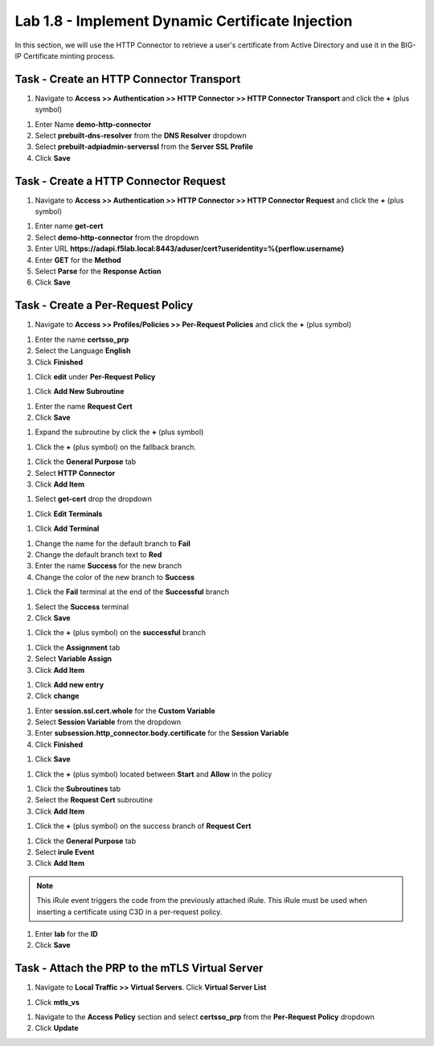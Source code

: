 Lab 1.8 - Implement Dynamic Certificate Injection
--------------------------------------------------

In this section, we will use the HTTP Connector to retrieve a user's certificate from Active Directory and use it in the BIG-IP Certificate minting process.


Task - Create an HTTP Connector Transport
~~~~~~~~~~~~~~~~~~~~~~~~~~~~~~~~~~~~~~~~~~

#. Navigate to **Access >> Authentication >> HTTP Connector >> HTTP Connector Transport** and click the  **+** (plus symbol)

|image54|

#. Enter Name **demo-http-connector**

#. Select **prebuilt-dns-resolver** from the **DNS Resolver** dropdown

#. Select **prebuilt-adpiadmin-serverssl** from the **Server SSL Profile**

#. Click **Save**

|image55|

Task - Create a HTTP Connector Request
~~~~~~~~~~~~~~~~~~~~~~~~~~~~~~~~~~~~~~

#. Navigate to **Access >> Authentication >> HTTP Connector >> HTTP Connector Request** and click the  **+** (plus symbol)

|image56|

#. Enter name **get-cert**
#. Select **demo-http-connector** from the dropdown
#. Enter URL **https://adapi.f5lab.local:8443/aduser/cert?useridentity=%{perflow.username}**
#. Enter **GET** for the **Method**
#. Select **Parse** for the **Response Action**
#. Click **Save**

|image57|


Task - Create a Per-Request Policy
~~~~~~~~~~~~~~~~~~~~~~~~~~~~~~~~~~

#. Navigate to **Access >> Profiles/Policies >> Per-Request Policies** and click the  **+** (plus symbol)

|image58|

#. Enter the name **certsso_prp**
#. Select the Language **English**
#. Click **Finished**

|image59|

#. Click **edit** under **Per-Request Policy**

|image60|

#. Click **Add New Subroutine**

|image61|

#. Enter the name **Request Cert**
#. Click **Save**

|image62|

#. Expand the subroutine by click the **+** (plus symbol)

|image63|

#. Click the **+** (plus symbol) on the fallback branch.

|image64|

#. Click the **General Purpose** tab
#. Select **HTTP Connector**
#. Click **Add Item**

|image65|

#. Select **get-cert** drop the dropdown

|image66|

#. Click **Edit Terminals**

|image67|

#. Click **Add Terminal**

|image68|

#. Change the name for the default branch to **Fail**
#. Change the default branch text to **Red**
#. Enter the name **Success** for the new branch
#. Change the color of the new branch to **Success**

|image69|

#. Click the **Fail** terminal at the end of the **Successful** branch

|image70|

#. Select the **Success** terminal
#. Click **Save**

|image71|

#. Click the **+** (plus symbol) on the **successful** branch

|image72|

#. Click the **Assignment** tab
#. Select **Variable Assign**
#. Click **Add Item**

|image73|

#. Click **Add new entry**
#. Click **change**

|image74|

#. Enter **session.ssl.cert.whole** for the **Custom Variable**
#. Select **Session Variable** from the dropdown
#. Enter **subsession.http_connector.body.certificate** for the **Session Variable**
#. Click **Finished**

|image75|

#. Click **Save**

|image76|

#. Click the **+** (plus symbol) located between **Start** and **Allow** in the policy

|image77|

#. Click the **Subroutines** tab
#. Select the **Request Cert** subroutine
#. Click **Add Item**

|image78|

#. Click the **+** (plus symbol) on the success branch of **Request Cert**

|image79|

#. Click the **General Purpose** tab
#. Select **irule Event**
#. Click **Add Item**


.. note::

   This iRule event triggers the code from the previously attached iRule. This iRule must be used when inserting a certificate using C3D in a per-request policy.

.. code-block:: none
   :linenos:

   when ACCESS_PER_REQUEST_AGENT_EVENT {
      set cert [ACCESS::session data get {session.ssl.cert.whole}]
      log local0. "My cert: $cert"
      SSL::c3d cert [X509::pem2der $cert]
   }


|image80|

#. Enter **lab** for the **ID**
#. Click **Save**

|image81|

Task - Attach the PRP to the mTLS Virtual Server
~~~~~~~~~~~~~~~~~~~~~~~~~~~~~~~~~~~~~~~~~~~~~~~~~~

#. Navigate to **Local Traffic >> Virtual Servers**.  Click **Virtual Server List**

|image82|

#. Click **mtls_vs**

|image83|

#. Navigate to the **Access Policy** section and select **certsso_prp** from the **Per-Request Policy** dropdown
#. Click **Update**


|image84|


.. |image54| image:: /_static/module1/image054.png
.. |image55| image:: /_static/module1/image055.png
.. |image56| image:: /_static/module1/image056.png
.. |image57| image:: /_static/module1/image057.png
.. |image58| image:: /_static/module1/image058.png
.. |image59| image:: /_static/module1/image059.png
.. |image60| image:: /_static/module1/image060.png
.. |image61| image:: /_static/module1/image061.png
.. |image62| image:: /_static/module1/image062.png
.. |image63| image:: /_static/module1/image063.png
.. |image64| image:: /_static/module1/image064.png
.. |image65| image:: /_static/module1/image065.png
.. |image66| image:: /_static/module1/image066.png
.. |image67| image:: /_static/module1/image067.png
.. |image68| image:: /_static/module1/image068.png
.. |image69| image:: /_static/module1/image069.png
.. |image70| image:: /_static/module1/image070.png
.. |image71| image:: /_static/module1/image071.png
.. |image72| image:: /_static/module1/image072.png
.. |image73| image:: /_static/module1/image073.png
.. |image74| image:: /_static/module1/image074.png
.. |image75| image:: /_static/module1/image075.png
.. |image76| image:: /_static/module1/image076.png
.. |image77| image:: /_static/module1/image077.png
.. |image78| image:: /_static/module1/image078.png
.. |image79| image:: /_static/module1/image079.png
.. |image80| image:: /_static/module1/image080.png
.. |image81| image:: /_static/module1/image081.png
.. |image82| image:: /_static/module1/image082.png
.. |image83| image:: /_static/module1/image083.png
.. |image84| image:: /_static/module1/image084.png




